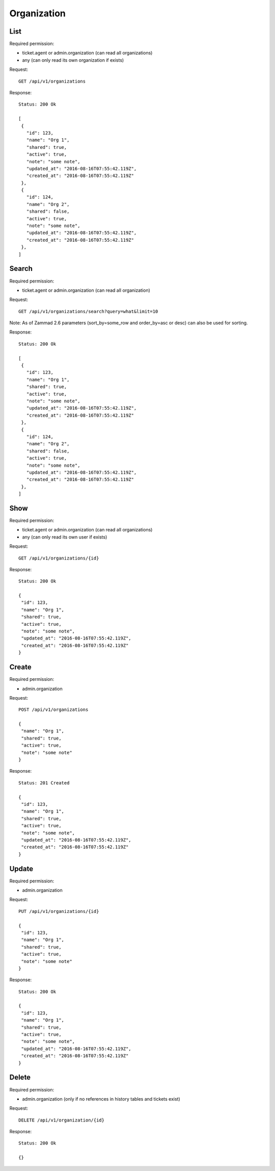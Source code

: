 Organization
************

List
====

Required permission:

* ticket.agent or admin.organization (can read all organizations)
* any (can only read its own organization if exists)

Request::

 GET /api/v1/organizations

Response::

 Status: 200 Ok

 [
  {
    "id": 123,
    "name": "Org 1",
    "shared": true,
    "active": true,
    "note": "some note",
    "updated_at": "2016-08-16T07:55:42.119Z",
    "created_at": "2016-08-16T07:55:42.119Z"
  },
  {
    "id": 124,
    "name": "Org 2",
    "shared": false,
    "active": true,
    "note": "some note",
    "updated_at": "2016-08-16T07:55:42.119Z",
    "created_at": "2016-08-16T07:55:42.119Z"
  },
 ]


Search
======

Required permission:

* ticket.agent or admin.organization (can read all organization)

Request::

 GET /api/v1/organizations/search?query=what&limit=10

Note: As of Zammad 2.6 parameters (sort_by=some_row and order_by=asc or desc) can also be used for sorting.

Response::

 Status: 200 Ok

 [
  {
    "id": 123,
    "name": "Org 1",
    "shared": true,
    "active": true,
    "note": "some note",
    "updated_at": "2016-08-16T07:55:42.119Z",
    "created_at": "2016-08-16T07:55:42.119Z"
  },
  {
    "id": 124,
    "name": "Org 2",
    "shared": false,
    "active": true,
    "note": "some note",
    "updated_at": "2016-08-16T07:55:42.119Z",
    "created_at": "2016-08-16T07:55:42.119Z"
  },
 ]



Show
====

Required permission:

* ticket.agent or admin.organization (can read all organizations)
* any (can only read its own user if exists)

Request::

 GET /api/v1/organizations/{id}

Response::

 Status: 200 Ok

 {
  "id": 123,
  "name": "Org 1",
  "shared": true,
  "active": true,
  "note": "some note",
  "updated_at": "2016-08-16T07:55:42.119Z",
  "created_at": "2016-08-16T07:55:42.119Z"
 }

Create
======

Required permission:

* admin.organization

Request::

 POST /api/v1/organizations

 {
  "name": "Org 1",
  "shared": true,
  "active": true,
  "note": "some note"
 }

Response::

 Status: 201 Created

 {
  "id": 123,
  "name": "Org 1",
  "shared": true,
  "active": true,
  "note": "some note",
  "updated_at": "2016-08-16T07:55:42.119Z",
  "created_at": "2016-08-16T07:55:42.119Z"
 }


Update
======

Required permission:

* admin.organization

Request::

 PUT /api/v1/organizations/{id}

 {
  "id": 123,
  "name": "Org 1",
  "shared": true,
  "active": true,
  "note": "some note"
 }

Response::

 Status: 200 Ok

 {
  "id": 123,
  "name": "Org 1",
  "shared": true,
  "active": true,
  "note": "some note",
  "updated_at": "2016-08-16T07:55:42.119Z",
  "created_at": "2016-08-16T07:55:42.119Z"
 }

Delete
======

Required permission:

* admin.organization (only if no references in history tables and tickets exist)

Request::

 DELETE /api/v1/organization/{id}


Response::

 Status: 200 Ok

 {}

